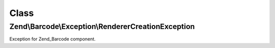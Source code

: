 .. Barcode/Exception/RendererCreationException.php generated using docpx on 01/30/13 03:02pm


Class
*****

Zend\\Barcode\\Exception\\RendererCreationException
===================================================

Exception for Zend_Barcode component.

